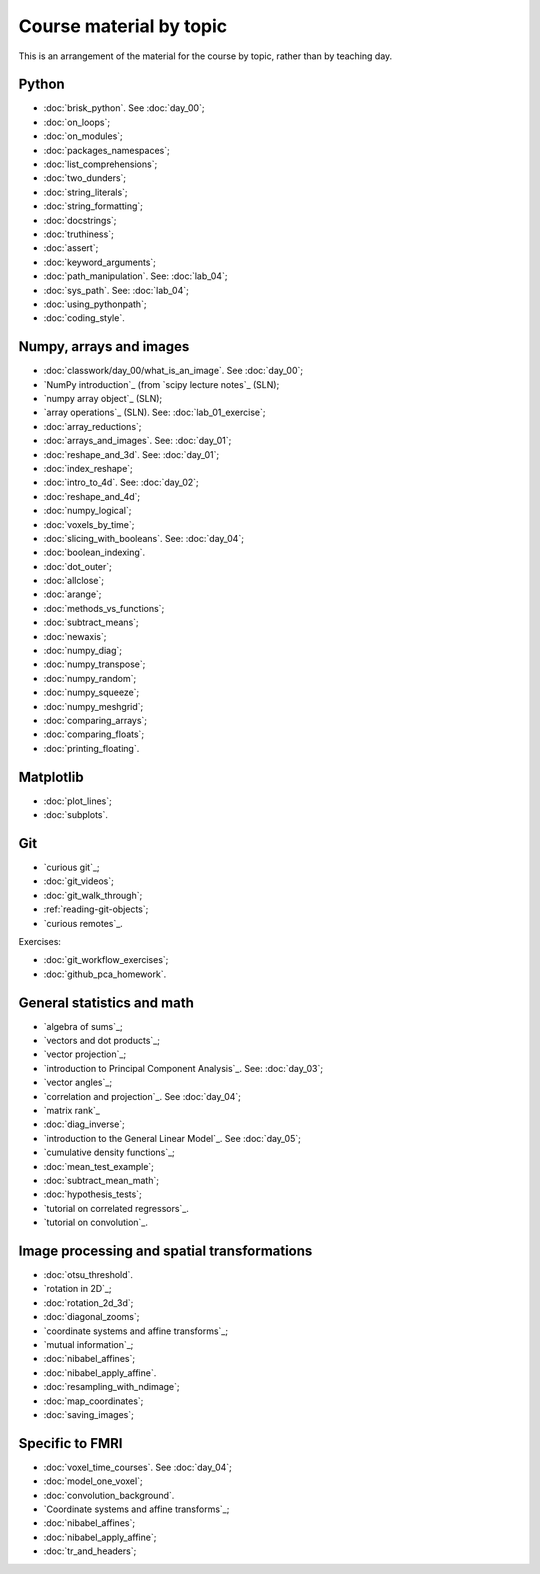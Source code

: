 ########################
Course material by topic
########################

This is an arrangement of the material for the course by topic, rather than by
teaching day.

******
Python
******

* :doc:`brisk_python`. See :doc:`day_00`;
* :doc:`on_loops`;
* :doc:`on_modules`;
* :doc:`packages_namespaces`;
* :doc:`list_comprehensions`;
* :doc:`two_dunders`;
* :doc:`string_literals`;
* :doc:`string_formatting`;
* :doc:`docstrings`;
* :doc:`truthiness`;
* :doc:`assert`;
* :doc:`keyword_arguments`;
* :doc:`path_manipulation`.  See: :doc:`lab_04`;
* :doc:`sys_path`.  See: :doc:`lab_04`;
* :doc:`using_pythonpath`;
* :doc:`coding_style`.

************************
Numpy, arrays and images
************************

* :doc:`classwork/day_00/what_is_an_image`. See :doc:`day_00`;
* `NumPy introduction`_ (from `scipy lecture notes`_ (SLN);
* `numpy array object`_ (SLN);
* `array operations`_ (SLN).  See: :doc:`lab_01_exercise`;
* :doc:`array_reductions`;
* :doc:`arrays_and_images`. See: :doc:`day_01`;
* :doc:`reshape_and_3d`. See: :doc:`day_01`;
* :doc:`index_reshape`;
* :doc:`intro_to_4d`. See: :doc:`day_02`;
* :doc:`reshape_and_4d`;
* :doc:`numpy_logical`;
* :doc:`voxels_by_time`;
* :doc:`slicing_with_booleans`. See: :doc:`day_04`;
* :doc:`boolean_indexing`.
* :doc:`dot_outer`;
* :doc:`allclose`;
* :doc:`arange`;
* :doc:`methods_vs_functions`;
* :doc:`subtract_means`;
* :doc:`newaxis`;
* :doc:`numpy_diag`;
* :doc:`numpy_transpose`;
* :doc:`numpy_random`;
* :doc:`numpy_squeeze`;
* :doc:`numpy_meshgrid`;
* :doc:`comparing_arrays`;
* :doc:`comparing_floats`;
* :doc:`printing_floating`.

**********
Matplotlib
**********

* :doc:`plot_lines`;
* :doc:`subplots`.

***
Git
***

* `curious git`_;
* :doc:`git_videos`;
* :doc:`git_walk_through`;
* :ref:`reading-git-objects`;
* `curious remotes`_.

Exercises:

* :doc:`git_workflow_exercises`;
* :doc:`github_pca_homework`.

***************************
General statistics and math
***************************

* `algebra of sums`_;
* `vectors and dot products`_;
* `vector projection`_;
* `introduction to Principal Component Analysis`_.  See: :doc:`day_03`;
* `vector angles`_;
* `correlation and projection`_.  See :doc:`day_04`;
* `matrix rank`_
* :doc:`diag_inverse`;
* `introduction to the General Linear Model`_.  See :doc:`day_05`;
* `cumulative density functions`_;
* :doc:`mean_test_example`;
* :doc:`subtract_mean_math`;
* :doc:`hypothesis_tests`;
* `tutorial on correlated regressors`_.
* `tutorial on convolution`_.

********************************************
Image processing and spatial transformations
********************************************

* :doc:`otsu_threshold`.
* `rotation in 2D`_;
* :doc:`rotation_2d_3d`;
* :doc:`diagonal_zooms`;
* `coordinate systems and affine transforms`_;
* `mutual information`_;
* :doc:`nibabel_affines`;
* :doc:`nibabel_apply_affine`.
* :doc:`resampling_with_ndimage`;
* :doc:`map_coordinates`;
* :doc:`saving_images`;

****************
Specific to FMRI
****************

* :doc:`voxel_time_courses`.  See :doc:`day_04`;
* :doc:`model_one_voxel`;
* :doc:`convolution_background`.
* `Coordinate systems and affine transforms`_;
* :doc:`nibabel_affines`;
* :doc:`nibabel_apply_affine`;
* :doc:`tr_and_headers`;
